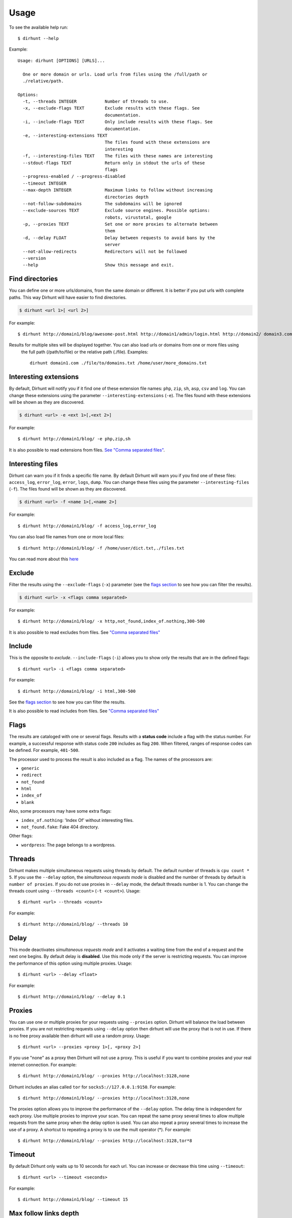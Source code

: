 .. highlight:: console


=====
Usage
=====

To see the available help run::

    $ dirhunt --help


Example::

    Usage: dirhunt [OPTIONS] [URLS]...

      One or more domain or urls. Load urls from files using the /full/path or
      ./relative/path.

    Options:
      -t, --threads INTEGER           Number of threads to use.
      -x, --exclude-flags TEXT        Exclude results with these flags. See
                                      documentation.
      -i, --include-flags TEXT        Only include results with these flags. See
                                      documentation.
      -e, --interesting-extensions TEXT
                                      The files found with these extensions are
                                      interesting
      -f, --interesting-files TEXT    The files with these names are interesting
      --stdout-flags TEXT             Return only in stdout the urls of these
                                      flags
      --progress-enabled / --progress-disabled
      --timeout INTEGER
      --max-depth INTEGER             Maximum links to follow without increasing
                                      directories depth
      --not-follow-subdomains         The subdomains will be ignored
      --exclude-sources TEXT          Exclude source engines. Possible options:
                                      robots, virustotal, google
      -p, --proxies TEXT              Set one or more proxies to alternate between
                                      them
      -d, --delay FLOAT               Delay between requests to avoid bans by the
                                      server
      --not-allow-redirects           Redirectors will not be followed
      --version
      --help                          Show this message and exit.



Find directories
----------------
You can define one or more urls/domains, from the same domain or different. It is better if you put urls with complete
paths. This way Dirhunt will have easier to find directories.

.. code::

    $ dirhunt <url 1>[ <url 2>]

For example::

    $ dirhunt http://domain1/blog/awesome-post.html http://domain1/admin/login.html http://domain2/ domain3.com


Results for multiple sites will be displayed together. You can also load urls or domains from one or more files using
 the full path (/path/to/file) or the relative path (./file). Examples::

    dirhunt domain1.com ./file/to/domains.txt /home/user/more_domains.txt


Interesting extensions
----------------------
By default, Dirhunt will notify you if it find one of these extension file names: ``php``, ``zip``, ``sh``, ``asp``,
``csv`` and ``log``. You can change these extensions using the parameter ``--interesting-extensions`` (``-e``).
The files found with these extensions will be shown as they are discovered.

.. code::

    $ dirhunt <url> -e <ext 1>[,<ext 2>]

For example::

    $ dirhunt http://domain1/blog/ -e php,zip,sh

It is also possible to read extensions from files. `See "Comma separated files" <#id3>`_.


Interesting files
-----------------
Dirhunt can warn you if it finds a specific file name. By default Dirhunt will warn you if you find one of these files:
``access_log``, ``error_log``, ``error``, ``logs``, ``dump``. You can change these files using the parameter
``--interesting-files`` (``-f``). The files found will be shown as they are discovered.

.. code::

    $ dirhunt <url> -f <name 1>[,<name 2>]

For example::

    $ dirhunt http://domain1/blog/ -f access_log,error_log

You can also load file names from one or more local files::

    $ dirhunt http://domain1/blog/ -f /home/user/dict.txt,./files.txt

You can read more about this `here <#id3>`_


Exclude
-------
Filter the results using the ``--exclude-flags`` (``-x``) parameter (see the `flags section <#Flags>`_ to
see how you can filter the results).

.. code::

    $ dirhunt <url> -x <flags comma separated>

For example::

    $ dirhunt http://domain1/blog/ -x http,not_found,index_of.nothing,300-500

It is also possible to read excludes from files. See `"Comma separated files" <#id3>`_


Include
-------
This is the opposite to *exclude*. ``--include-flags`` (``-i``) allows you to show only the
results that are in the defined flags::

    $ dirhunt <url> -i <flags comma separated>

For example::

    $ dirhunt http://domain1/blog/ -i html,300-500

See the `flags section <#Flags>`_ to see how you can filter the results.

It is also possible to read includes from files. See `"Comma separated files" <#id3>`_


Flags
-----
The results are cataloged with one or several flags. Results with a **status code** include a flag with the status
number. For example, a successful response with status code ``200`` includes as flag ``200``. When filtered, ranges
of response codes can be defined. For example, ``401-500``.

The processor used to process the result is also included as a flag. The names of the processors are:

* ``generic``
* ``redirect``
* ``not_found``
* ``html``
* ``index_of``
* ``blank``

Also, some processors may have some extra flags:

* ``index_of.nothing``: 'Index Of' without interesting files.
* ``not_found.fake``: Fake 404 directory.

Other flags:

* ``wordpress``: The page belongs to a wordpress.


Threads
-------
Dirhunt makes multiple simultaneous requests using threads by default. The default number of threads is
``cpu count * 5``. If you use the ``--delay`` option, the *simultaneous requests mode* is disabled and the number of
threads by default is ``number of proxies``. If you do not use proxies in ``--delay`` mode, the default threads
number is 1. You can change the threads count using ``--threads <count>`` (``-t <count>``). Usage::

    $ dirhunt <url> --threads <count>

For example::

    $ dirhunt http://domain1/blog/ --threads 10


Delay
-----
This mode deactivates *simultaneous requests mode* and it activates a waiting time from the end of a request
and the next one begins. By default delay is **disabled**. Use this mode only if the server is restricting requests.
You can improve the performance of this option using multiple proxies. Usage::

    $ dirhunt <url> --delay <float>

For example::

    $ dirhunt http://domain1/blog/ --delay 0.1


Proxies
-------
You can use one or multiple proxies for your requests using ``--proxies`` option. Dirhunt will balance the load
between proxies. If you are not restricting requests using ``--delay`` option then dirhunt will use the proxy that is
not in use. If there is no free proxy available then dirhunt will use a random proxy. Usage::

    $ dirhunt <url> --proxies <proxy 1>[, <proxy 2>]

If you use "none" as a proxy then Dirhunt will not use a proxy. This is useful if you want to combine
proxies and your real internet connection. For example::

    $ dirhunt http://domain1/blog/ --proxies http://localhost:3128,none


Dirhunt includes an alias called ``tor`` for ``socks5://127.0.0.1:9150``. For example::

    $ dirhunt http://domain1/blog/ --proxies http://localhost:3128,none

The proxies option allows you to improve the performance of the ``--delay`` option. The delay time is independent
for each proxy. Use multiple proxies to improve your scan. You can repeat the same proxy several times to allow
multiple requests from the same proxy when the delay option is used. You can also repeat a proxy several times
to increase the use of a proxy. A shortcut to repeating a proxy is to use the mult operator (*). For example::

    $ dirhunt http://domain1/blog/ --proxies http://localhost:3128,tor*8


Timeout
-------
By default Dirhunt only waits up to 10 seconds for each url. You can increase or decrease this time using
``--timeout``::

    $ dirhunt <url> --timeout <seconds>

For example::

    $ dirhunt http://domain1/blog/ --timeout 15


Max follow links depth
----------------------
Maximum links to follow without increasing directories depth. By default 3. For example in redirects
``/index.php > /about.php > /map.php > /contactus.php`` the last page can not redirect to another page at the same
directory level because it has exceeded the default limit of 3. Usage::

    $ dirhunt <url> --max-depth <number>

For example::

    $ dirhunt http://domain1/blog/ --max-depth 3


Not follow subdomains
---------------------
Dirhunt by default will follow all the subdomains of the domain urls. For example if Dirhunt finds webmail.site.com
on site.com dirhunt will follow the link. You can disable this feature using the flag ``--not-follow-subdomains``.
Usage::

    $ dirhunt <url> --not-follow-subdomains

For example::

    $ dirhunt http://domain1/blog/ --not-follow-subdomains


Exclude sources
---------------
Dirhunt by default will get urls from different sources. You can disable some or all of the engines using the
``--exclude-sources`` option. Usage::

    $ dirhunt <url> --exclude-sources <sources comma separated>

For example::

    $ dirhunt http://domain1/blog/ --exclude-sources robots,virustotal


Not allow redirectors
----------------------
Dirhunt by default will follow redirectors within the website (HTTP Redirectors). You can disable this feature using
the flag ``--not-allow-redirectors``. Usage::

    $ dirhunt <url> --not-allow-redirectors

For example::

    $ dirhunt http://domain1/blog/ --not-allow-redirectors


Comma separated files
---------------------
In those parameters with arguments separated by commas, it is possible to read values from one or more local files.

.. code::

    $ dirhunt <url> --<parameter> <file 1>,<file 2>

Example for **interesting files** (``-f``)::

    $ dirhunt http://domain1/blog/ -f /path/to/file1.txt,./file2.txt

It is necessary to put the complete path to the file, or the relative using ``./``. Each value of the files must be
separated by newlines.


Progress bar
------------
By default Dirhunt displays a progress bar while loading results if possible. If the progress bar causes problems, you
can disable it using ``--progress-disabled``. By default ``--progress-enabled``.

.. code::

    $ dirhunt <url> --progress-disabled

For example::

    $ dirhunt http://domain1/blog/ --progress-disabled


Version
-------
To see the Dirhunt installed version se ``--version``::

    $ dirhunt --version
    You are running Dirhunt v0.3.0 using Python 3.6.3.
    This is the latest release
    Installation path: /home/nekmo/Workspace/dirhunt/dirhunt
    Current path: /home/nekmo/Workspace/dirhunt


If you have issues with Dirhunt and you are going to open a ticket, paste this output on the issue.
Also use this command to see if Dirhunt is out of date.

.. code::

    $ dirhunt --version
    You are running Dirhunt v0.3.0 using Python 3.6.5.
    There is a new version available: 0.4.0. Upgrade it using: sudo pip install -U dirhunt
    Installation path: /home/nekmo/Workspace/dirhunt/dirhunt
    Current path: /home/nekmo/Workspace/dirhunt


External programs
-----------------
Folders that have been found can be redirected to the standard output::

    dirhunt www.domain.com/path > directories.txt

You can use standard output to run other programs to use brute force::

    for url in $(dirhunt www.domain.com/path); do
        other.py -u "$url";
    done

You can define the type of results that will be returned using flags::

    dirhunt www.domain.com/path --stdout-flags blank,not_found.fake,html > directories.txt
